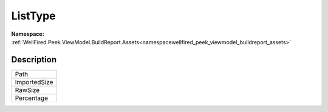 .. _enumenumwellfired_peek_viewmodel_buildreport_assets:

ListType
=========

**Namespace:** :ref:`WellFired.Peek.ViewModel.BuildReport.Assets<namespacewellfired_peek_viewmodel_buildreport_assets>`

Description
------------



+---------------+
|Path           |
+---------------+
|ImportedSize   |
+---------------+
|RawSize        |
+---------------+
|Percentage     |
+---------------+

